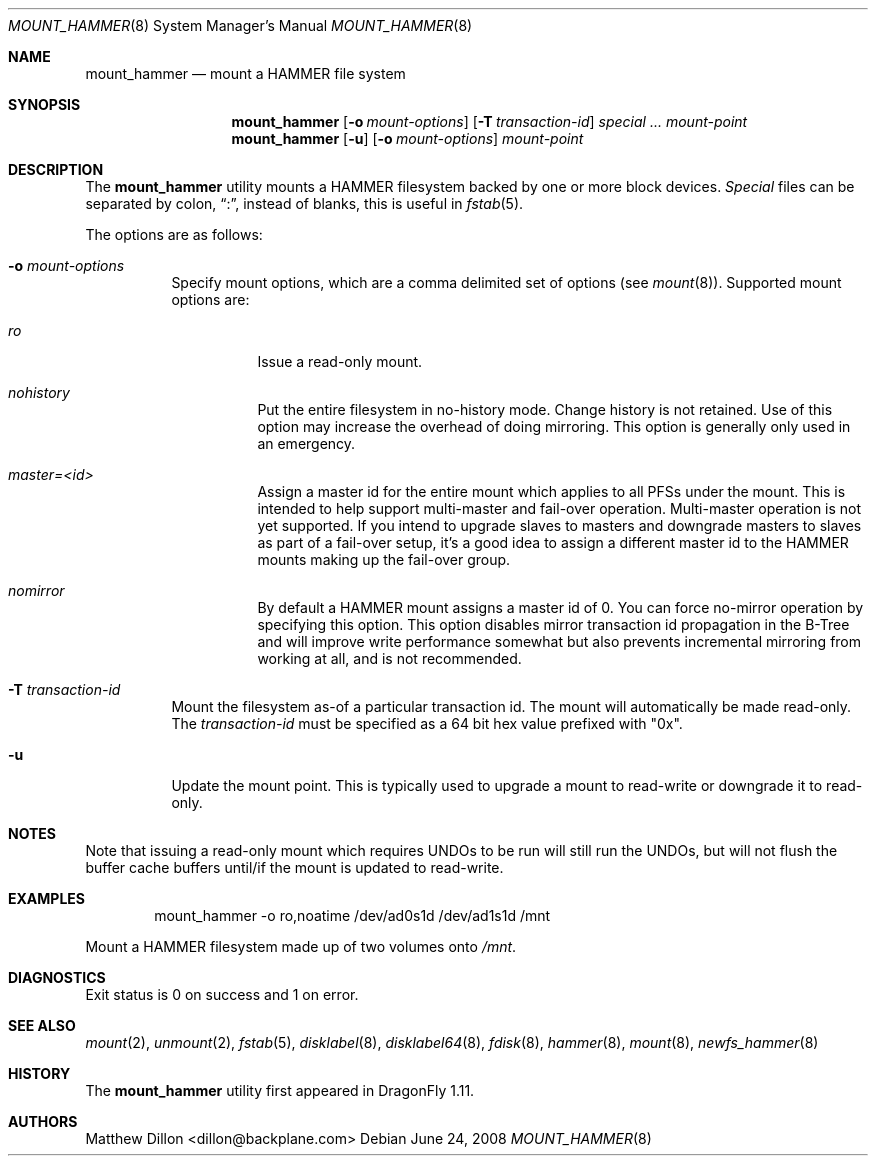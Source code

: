 .\" Copyright (c) 2007 The DragonFly Project.  All rights reserved.
.\" 
.\" This code is derived from software contributed to The DragonFly Project
.\" by Matthew Dillon <dillon@backplane.com>
.\" 
.\" Redistribution and use in source and binary forms, with or without
.\" modification, are permitted provided that the following conditions
.\" are met:
.\" 
.\" 1. Redistributions of source code must retain the above copyright
.\"    notice, this list of conditions and the following disclaimer.
.\" 2. Redistributions in binary form must reproduce the above copyright
.\"    notice, this list of conditions and the following disclaimer in
.\"    the documentation and/or other materials provided with the
.\"    distribution.
.\" 3. Neither the name of The DragonFly Project nor the names of its
.\"    contributors may be used to endorse or promote products derived
.\"    from this software without specific, prior written permission.
.\" 
.\" THIS SOFTWARE IS PROVIDED BY THE COPYRIGHT HOLDERS AND CONTRIBUTORS
.\" ``AS IS'' AND ANY EXPRESS OR IMPLIED WARRANTIES, INCLUDING, BUT NOT
.\" LIMITED TO, THE IMPLIED WARRANTIES OF MERCHANTABILITY AND FITNESS
.\" FOR A PARTICULAR PURPOSE ARE DISCLAIMED.  IN NO EVENT SHALL THE
.\" COPYRIGHT HOLDERS OR CONTRIBUTORS BE LIABLE FOR ANY DIRECT, INDIRECT,
.\" INCIDENTAL, SPECIAL, EXEMPLARY OR CONSEQUENTIAL DAMAGES (INCLUDING,
.\" BUT NOT LIMITED TO, PROCUREMENT OF SUBSTITUTE GOODS OR SERVICES;
.\" LOSS OF USE, DATA, OR PROFITS; OR BUSINESS INTERRUPTION) HOWEVER CAUSED
.\" AND ON ANY THEORY OF LIABILITY, WHETHER IN CONTRACT, STRICT LIABILITY,
.\" OR TORT (INCLUDING NEGLIGENCE OR OTHERWISE) ARISING IN ANY WAY OUT
.\" OF THE USE OF THIS SOFTWARE, EVEN IF ADVISED OF THE POSSIBILITY OF
.\" SUCH DAMAGE.
.\" 
.\" $DragonFly: src/sbin/mount_hammer/mount_hammer.8,v 1.12 2008/07/21 23:42:01 swildner Exp $
.Dd June 24, 2008
.Dt MOUNT_HAMMER 8
.Os
.Sh NAME
.Nm mount_hammer
.Nd mount a HAMMER file system
.Sh SYNOPSIS
.Nm
.Op Fl o Ar mount-options
.Op Fl T Ar transaction-id
.Ar special ...
.Ar mount-point
.Nm
.Op Fl u
.Op Fl o Ar mount-options
.Ar mount-point
.Sh DESCRIPTION
The
.Nm
utility mounts a HAMMER filesystem backed by one or more block devices.
.Ar Special
files can be separated by colon,
.Dq \&: ,
instead of blanks, this is useful in
.Xr fstab 5 .
.Pp
The options are as follows:
.Bl -tag -width indent
.It Fl o Ar mount-options
Specify mount options, which are a comma delimited set of options (see
.Xr mount 8 ) .
Supported mount options are:
.Bl -tag -width indent
.It Ar ro
Issue a read-only mount.
.It Ar nohistory
Put the entire filesystem in no-history mode.  Change history is not
retained.
Use of this option may increase the overhead of doing mirroring.
This option is generally only used in an emergency.
.It Ar master=<id>
Assign a master id for the entire mount which applies to all PFSs under
the mount.  This is intended to help support multi-master and fail-over
operation.  Multi-master operation is not yet supported.  If you intend
to upgrade slaves to masters and downgrade masters to slaves as part of
a fail-over setup, it's a good idea to assign a different master id
to the HAMMER mounts making up the fail-over group.
.It Ar nomirror
By default a HAMMER mount assigns a master id of 0.  You can force
no-mirror operation by specifying this option.  This option disables
mirror transaction id propagation in the B-Tree and will improve write
performance somewhat but also prevents incremental mirroring from working
at all, and is not recommended.
.El
.It Fl T Ar transaction-id
Mount the filesystem as-of a particular
transaction id.
The mount will automatically be made read-only.
The
.Ar transaction-id
must be specified as a 64 bit hex value prefixed with "0x".
.It Fl u
Update the mount point.  This is typically used to upgrade a mount to
read-write or downgrade it to read-only.
.El
.Sh NOTES
Note that issuing a read-only mount which requires UNDOs to be run will
still run the UNDOs, but will not flush the buffer cache buffers until/if
the mount is updated to read-write.
.Sh EXAMPLES
.Bd -literal -offset indent
mount_hammer -o ro,noatime /dev/ad0s1d /dev/ad1s1d /mnt
.Ed
.Pp
Mount a HAMMER filesystem made up of two volumes onto
.Pa /mnt .
.Sh DIAGNOSTICS
Exit status is 0 on success and 1 on error.
.Sh SEE ALSO
.Xr mount 2 ,
.Xr unmount 2 ,
.Xr fstab 5 ,
.Xr disklabel 8 ,
.Xr disklabel64 8 ,
.Xr fdisk 8 ,
.Xr hammer 8 ,
.Xr mount 8 ,
.Xr newfs_hammer 8
.Sh HISTORY
The
.Nm
utility first appeared in
.Dx 1.11 .
.Sh AUTHORS
.An Matthew Dillon Aq dillon@backplane.com
